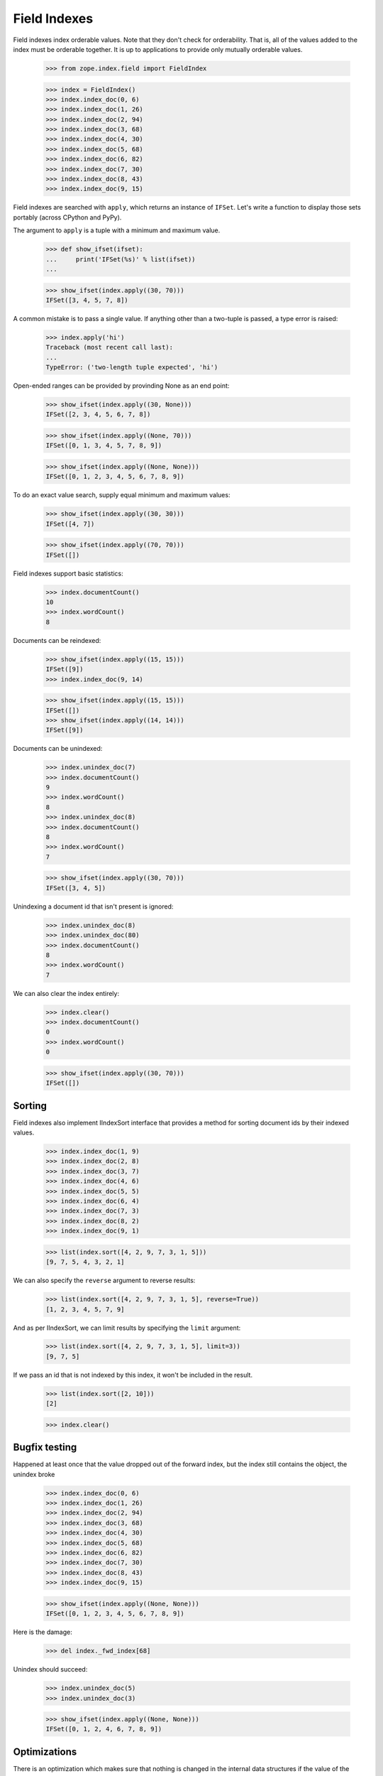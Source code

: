 ===============
 Field Indexes
===============

Field indexes index orderable values.  Note that they don't check for
orderability. That is, all of the values added to the index must be
orderable together. It is up to applications to provide only mutually
orderable values.

    >>> from zope.index.field import FieldIndex

    >>> index = FieldIndex()
    >>> index.index_doc(0, 6)
    >>> index.index_doc(1, 26)
    >>> index.index_doc(2, 94)
    >>> index.index_doc(3, 68)
    >>> index.index_doc(4, 30)
    >>> index.index_doc(5, 68)
    >>> index.index_doc(6, 82)
    >>> index.index_doc(7, 30)
    >>> index.index_doc(8, 43)
    >>> index.index_doc(9, 15)

Field indexes are searched with ``apply``, which returns an instance of
``IFSet``.  Let's write a function to display those sets portably
(across CPython and PyPy).

The argument to ``apply`` is a tuple with a minimum and maximum value.

    >>> def show_ifset(ifset):
    ...     print('IFSet(%s)' % list(ifset))
    ...

    >>> show_ifset(index.apply((30, 70)))
    IFSet([3, 4, 5, 7, 8])

A common mistake is to pass a single value.  If anything other than a
two-tuple is passed, a type error is raised:

    >>> index.apply('hi')
    Traceback (most recent call last):
    ...
    TypeError: ('two-length tuple expected', 'hi')


Open-ended ranges can be provided by provinding None as an end point:

    >>> show_ifset(index.apply((30, None)))
    IFSet([2, 3, 4, 5, 6, 7, 8])

    >>> show_ifset(index.apply((None, 70)))
    IFSet([0, 1, 3, 4, 5, 7, 8, 9])

    >>> show_ifset(index.apply((None, None)))
    IFSet([0, 1, 2, 3, 4, 5, 6, 7, 8, 9])

To do an exact value search, supply equal minimum and maximum values:

    >>> show_ifset(index.apply((30, 30)))
    IFSet([4, 7])

    >>> show_ifset(index.apply((70, 70)))
    IFSet([])

Field indexes support basic statistics:

    >>> index.documentCount()
    10
    >>> index.wordCount()
    8

Documents can be reindexed:

    >>> show_ifset(index.apply((15, 15)))
    IFSet([9])
    >>> index.index_doc(9, 14)

    >>> show_ifset(index.apply((15, 15)))
    IFSet([])
    >>> show_ifset(index.apply((14, 14)))
    IFSet([9])

Documents can be unindexed:

    >>> index.unindex_doc(7)
    >>> index.documentCount()
    9
    >>> index.wordCount()
    8
    >>> index.unindex_doc(8)
    >>> index.documentCount()
    8
    >>> index.wordCount()
    7

    >>> show_ifset(index.apply((30, 70)))
    IFSet([3, 4, 5])

Unindexing a document id that isn't present is ignored:

    >>> index.unindex_doc(8)
    >>> index.unindex_doc(80)
    >>> index.documentCount()
    8
    >>> index.wordCount()
    7

We can also clear the index entirely:

    >>> index.clear()
    >>> index.documentCount()
    0
    >>> index.wordCount()
    0

    >>> show_ifset(index.apply((30, 70)))
    IFSet([])

Sorting
=======

Field indexes also implement IIndexSort interface that
provides a method for sorting document ids by their indexed
values.

    >>> index.index_doc(1, 9)
    >>> index.index_doc(2, 8)
    >>> index.index_doc(3, 7)
    >>> index.index_doc(4, 6)
    >>> index.index_doc(5, 5)
    >>> index.index_doc(6, 4)
    >>> index.index_doc(7, 3)
    >>> index.index_doc(8, 2)
    >>> index.index_doc(9, 1)

    >>> list(index.sort([4, 2, 9, 7, 3, 1, 5]))
    [9, 7, 5, 4, 3, 2, 1]

We can also specify the ``reverse`` argument to reverse results:

    >>> list(index.sort([4, 2, 9, 7, 3, 1, 5], reverse=True))
    [1, 2, 3, 4, 5, 7, 9]

And as per IIndexSort, we can limit results by specifying the ``limit``
argument:

    >>> list(index.sort([4, 2, 9, 7, 3, 1, 5], limit=3))
    [9, 7, 5]

If we pass an id that is not indexed by this index, it won't be included
in the result.

    >>> list(index.sort([2, 10]))
    [2]

    >>> index.clear()

Bugfix testing
==============
Happened at least once that the value dropped out of the forward index,
but the index still contains the object, the unindex broke

    >>> index.index_doc(0, 6)
    >>> index.index_doc(1, 26)
    >>> index.index_doc(2, 94)
    >>> index.index_doc(3, 68)
    >>> index.index_doc(4, 30)
    >>> index.index_doc(5, 68)
    >>> index.index_doc(6, 82)
    >>> index.index_doc(7, 30)
    >>> index.index_doc(8, 43)
    >>> index.index_doc(9, 15)

    >>> show_ifset(index.apply((None, None)))
    IFSet([0, 1, 2, 3, 4, 5, 6, 7, 8, 9])

Here is the damage:

    >>> del index._fwd_index[68]

Unindex should succeed:

    >>> index.unindex_doc(5)
    >>> index.unindex_doc(3)

    >>> show_ifset(index.apply((None, None)))
    IFSet([0, 1, 2, 4, 6, 7, 8, 9])


Optimizations
=============

There is an optimization which makes sure that nothing is changed in the
internal data structures if the value of the ducument was not changed.

To test this optimization we patch the index instance to make sure unindex_doc
is not called.

    >>> def unindex_doc(doc_id):
    ...     raise KeyError
    >>> index.unindex_doc = unindex_doc

Now we get a KeyError if we try to change the value.

    >>> index.index_doc(9, 14)
    Traceback (most recent call last):
    ...
    KeyError

Leaving the value unchange doesn't call unindex_doc.

    >>> index.index_doc(9, 15)
    >>> show_ifset(index.apply((15, 15)))
    IFSet([9])
